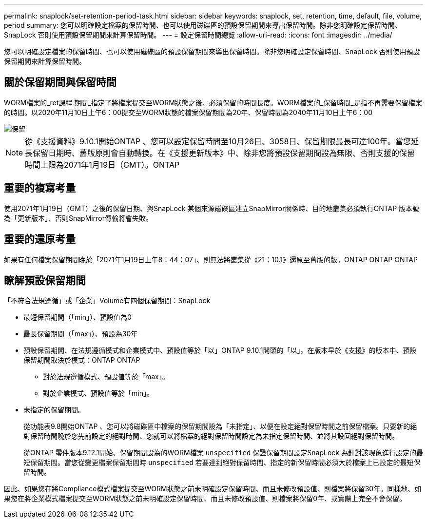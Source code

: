 ---
permalink: snaplock/set-retention-period-task.html 
sidebar: sidebar 
keywords: snaplock, set, retention, time, default, file, volume, period 
summary: 您可以明確設定檔案的保留時間、也可以使用磁碟區的預設保留期間來導出保留時間。除非您明確設定保留時間、SnapLock 否則使用預設保留期間來計算保留時間。 
---
= 設定保留時間總覽
:allow-uri-read: 
:icons: font
:imagesdir: ../media/


[role="lead"]
您可以明確設定檔案的保留時間、也可以使用磁碟區的預設保留期間來導出保留時間。除非您明確設定保留時間、SnapLock 否則使用預設保留期間來計算保留時間。



== 關於保留期間與保留時間

WORM檔案的_ret課程 期間_指定了將檔案提交至WORM狀態之後、必須保留的時間長度。WORM檔案的_保留時間_是指不再需要保留檔案的時間。以2020年11月10日上午6：00提交至WORM狀態的檔案保留期間為20年、保留時間為2040年11月10日上午6：00

image::../media/retention.gif[保留]

[NOTE]
====
從《支援資料》9.10.1開始ONTAP 、您可以設定保留時間至10月26日、3058日、保留期限最長可達100年。當您延長保留日期時、舊版原則會自動轉換。在《支援更新版本》中、除非您將預設保留期間設為無限、否則支援的保留時間上限為2071年1月19日（GMT）。ONTAP

====


== 重要的複寫考量

使用2071年1月19日（GMT）之後的保留日期、與SnapLock 某個來源磁碟區建立SnapMirror關係時、目的地叢集必須執行ONTAP 版本號為「更新版本」、否則SnapMirror傳輸將會失敗。



== 重要的還原考量

如果有任何檔案保留期間晚於「2071年1月19日上午8：44：07」、則無法將叢集從《21：10.1》還原至舊版的版。ONTAP ONTAP ONTAP



== 瞭解預設保留期間

「不符合法規遵循」或「企業」Volume有四個保留期間：SnapLock

* 最短保留期間（「min」）、預設值為0
* 最長保留期間（「max」）、預設為30年
* 預設保留期間、在法規遵循模式和企業模式中、預設值等於「以」ONTAP 9.10.1開頭的「以」。在版本早於《支援》的版本中、預設保留期間取決於模式：ONTAP ONTAP
+
** 對於法規遵循模式、預設值等於「max」。
** 對於企業模式、預設值等於「min」。


* 未指定的保留期間。
+
從功能表9.8開始ONTAP 、您可以將磁碟區中檔案的保留期間設為「未指定」、以便在設定絕對保留時間之前保留檔案。只要新的絕對保留時間晚於您先前設定的絕對時間、您就可以將檔案的絕對保留時間設定為未指定保留時間、並將其設回絕對保留時間。

+
從ONTAP 零件版本9.12.1開始、保留期間設為的WORM檔案 `unspecified` 保證保留期間設定SnapLock 為針對該現象進行設定的最短保留期間。當您從變更檔案保留期間時 `unspecified` 若要達到絕對保留時間、指定的新保留時間必須大於檔案上已設定的最短保留時間。



因此、如果您在將Compliance模式檔案提交至WORM狀態之前未明確設定保留時間、而且未修改預設值、則檔案將保留30年。同樣地、如果您在將企業模式檔案提交至WORM狀態之前未明確設定保留時間、而且未修改預設值、則檔案將保留0年、或實際上完全不會保留。
